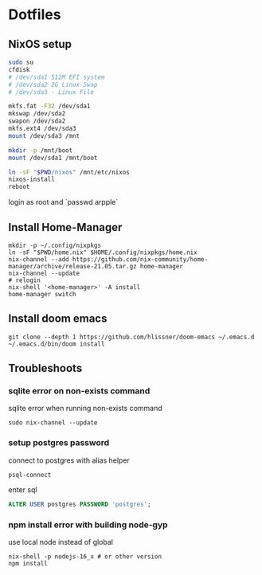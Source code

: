* Dotfiles
** NixOS setup
#+begin_src bash
sudo su
cfdisk
# /dev/sda1 512M EFI system
# /dev/sda2 2G Linux Swap
# /dev/sda3 - Linux File

mkfs.fat -F32 /dev/sda1
mkswap /dev/sda2
swapon /dev/sda2
mkfs.ext4 /dev/sda3
mount /dev/sda3 /mnt

mkdir -p /mnt/boot
mount /dev/sda1 /mnt/boot

ln -sF "$PWD/nixos" /mnt/etc/nixos
nixos-install
reboot
#+end_src

login as root and `passwd arpple`

** Install Home-Manager
#+begin_src fish
mkdir -p ~/.config/nixpkgs
ln -sF "$PWD/home.nix" $HOME/.config/nixpkgs/home.nix
nix-channel --add https://github.com/nix-community/home-manager/archive/release-21.05.tar.gz home-manager
nix-channel --update
# relogin
nix-shell '<home-manager>' -A install
home-manager switch
#+end_src

** Install doom emacs
#+begin_src fish
git clone --depth 1 https://github.com/hlissner/doom-emacs ~/.emacs.d
~/.emacs.d/bin/doom install
#+end_src

** Troubleshoots
*** sqlite error on non-exists command
sqlite error when running non-exists command
#+begin_src fish
sudo nix-channel --update
#+end_src
*** setup postgres password
connect to postgres with alias helper
#+begin_src fish
psql-connect
#+end_src

enter sql
#+begin_src sql
ALTER USER postgres PASSWORD 'postgres';
#+end_src

*** npm install error with building node-gyp
use local node instead of global
#+begin_src fish
nix-shell -p nodejs-16_x # or other version
npm install
#+end_src
